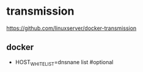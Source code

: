 * transmission
  https://github.com/linuxserver/docker-transmission


** docker
      - HOST_WHITELIST=dnsnane list #optional
       


      
